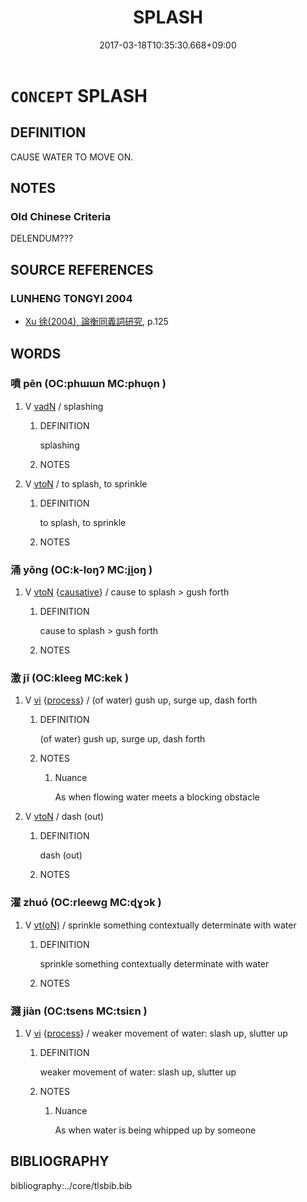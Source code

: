 # -*- mode: mandoku-tls-view -*-
#+TITLE: SPLASH
#+DATE: 2017-03-18T10:35:30.668+09:00        
#+STARTUP: content
* =CONCEPT= SPLASH
:PROPERTIES:
:CUSTOM_ID: uuid-85b96863-45e0-4270-abf9-80baef2e4c55
:SYNONYM+:  SPRINKLE
:SYNONYM+:  SPRAY
:SYNONYM+:  SHOWER
:SYNONYM+:  SPLATTER
:SYNONYM+:  SLOSH
:SYNONYM+:  SLOP
:SYNONYM+:  SQUIRT
:SYNONYM+:  DAUB
:SYNONYM+:  WET
:TR_ZH: 潑濺
:END:
** DEFINITION

CAUSE WATER TO MOVE ON.

** NOTES

*** Old Chinese Criteria
DELENDUM???

** SOURCE REFERENCES
*** LUNHENG TONGYI 2004
 - [[cite:LUNHENG-TONGYI-2004][Xu 徐(2004), 論衡同義詞研究]], p.125

** WORDS
   :PROPERTIES:
   :VISIBILITY: children
   :END:
*** 噴 pēn (OC:phɯɯn MC:phuo̝n )
:PROPERTIES:
:CUSTOM_ID: uuid-a5530b73-b610-423b-91e1-2dc36e15fe56
:Char+: 噴(30,12/15) 
:GY_IDS+: uuid-c90ecf2f-dca9-4f65-8d44-785b1614e0c9
:PY+: pēn     
:OC+: phɯɯn     
:MC+: phuo̝n     
:END: 
**** V [[tls:syn-func::#uuid-fed035db-e7bd-4d23-bd05-9698b26e38f9][vadN]] / splashing
:PROPERTIES:
:CUSTOM_ID: uuid-fc82b7e5-614e-4cee-b4eb-2752825ed0e1
:END:
****** DEFINITION

splashing

****** NOTES

**** V [[tls:syn-func::#uuid-fbfb2371-2537-4a99-a876-41b15ec2463c][vtoN]] / to splash, to sprinkle
:PROPERTIES:
:CUSTOM_ID: uuid-151e8c4a-7b81-4600-8942-21fb6ecd7da3
:END:
****** DEFINITION

to splash, to sprinkle

****** NOTES

*** 涌 yǒng (OC:k-loŋʔ MC:ji̯oŋ )
:PROPERTIES:
:CUSTOM_ID: uuid-4e1c35b0-408e-4933-88be-19eed186ffb5
:Char+: 涌(85,7/10) 
:GY_IDS+: uuid-e620269b-26dc-451f-8641-38976aeab677
:PY+: yǒng     
:OC+: k-loŋʔ     
:MC+: ji̯oŋ     
:END: 
**** V [[tls:syn-func::#uuid-fbfb2371-2537-4a99-a876-41b15ec2463c][vtoN]] {[[tls:sem-feat::#uuid-fac754df-5669-4052-9dda-6244f229371f][causative]]} / cause to splash > gush forth
:PROPERTIES:
:CUSTOM_ID: uuid-ee7dd619-c3ff-4419-b335-4de0032a75fc
:END:
****** DEFINITION

cause to splash > gush forth

****** NOTES

*** 激 jī (OC:kleeɡ MC:kek )
:PROPERTIES:
:CUSTOM_ID: uuid-3a518eac-5490-4569-941a-fe1f83ed86f0
:Char+: 激(85,13/16) 
:GY_IDS+: uuid-bf2e2a6d-0ffb-402c-974c-84275583e927
:PY+: jī     
:OC+: kleeɡ     
:MC+: kek     
:END: 
**** V [[tls:syn-func::#uuid-c20780b3-41f9-491b-bb61-a269c1c4b48f][vi]] {[[tls:sem-feat::#uuid-da12432d-7ed6-4864-b7e5-4bb8eafe44b4][process]]} / (of water) gush up, surge up, dash forth
:PROPERTIES:
:CUSTOM_ID: uuid-d1fc90eb-15c1-44b0-beae-2182e8c21a1e
:WARRING-STATES-CURRENCY: 3
:END:
****** DEFINITION

(of water) gush up, surge up, dash forth

****** NOTES

******* Nuance
As when flowing water meets a blocking obstacle

**** V [[tls:syn-func::#uuid-fbfb2371-2537-4a99-a876-41b15ec2463c][vtoN]] / dash (out)
:PROPERTIES:
:CUSTOM_ID: uuid-3bbda53a-0c13-4c30-94a8-186fd8881c78
:END:
****** DEFINITION

dash (out)

****** NOTES

*** 濯 zhuó (OC:rleewɡ MC:ɖɣɔk )
:PROPERTIES:
:CUSTOM_ID: uuid-be3b25ff-bac0-432c-be20-d31b2bc91886
:Char+: 濯(85,14/17) 
:GY_IDS+: uuid-d2caf2fd-9a1e-4594-a5c4-6886916ee054
:PY+: zhuó     
:OC+: rleewɡ     
:MC+: ɖɣɔk     
:END: 
**** V [[tls:syn-func::#uuid-e64a7a95-b54b-4c94-9d6d-f55dbf079701][vt(oN)]] / sprinkle something contextually determinate with water
:PROPERTIES:
:CUSTOM_ID: uuid-0a225760-56da-4d6a-82c5-bd87e33d04c6
:WARRING-STATES-CURRENCY: 3
:END:
****** DEFINITION

sprinkle something contextually determinate with water

****** NOTES

*** 濺 jiàn (OC:tsens MC:tsiɛn )
:PROPERTIES:
:CUSTOM_ID: uuid-bfb73233-63ae-4c64-8b59-5879b0bc32b8
:Char+: 濺(85,15/18) 
:GY_IDS+: uuid-5fa5814e-ab22-45f2-b52b-176210502cfb
:PY+: jiàn     
:OC+: tsens     
:MC+: tsiɛn     
:END: 
**** V [[tls:syn-func::#uuid-c20780b3-41f9-491b-bb61-a269c1c4b48f][vi]] {[[tls:sem-feat::#uuid-da12432d-7ed6-4864-b7e5-4bb8eafe44b4][process]]} / weaker movement of water: slash up, slutter up
:PROPERTIES:
:CUSTOM_ID: uuid-20078382-2cab-4fcb-bd96-ec1939ddb5c1
:END:
****** DEFINITION

weaker movement of water: slash up, slutter up

****** NOTES

******* Nuance
As when water is being whipped up by someone

** BIBLIOGRAPHY
bibliography:../core/tlsbib.bib
